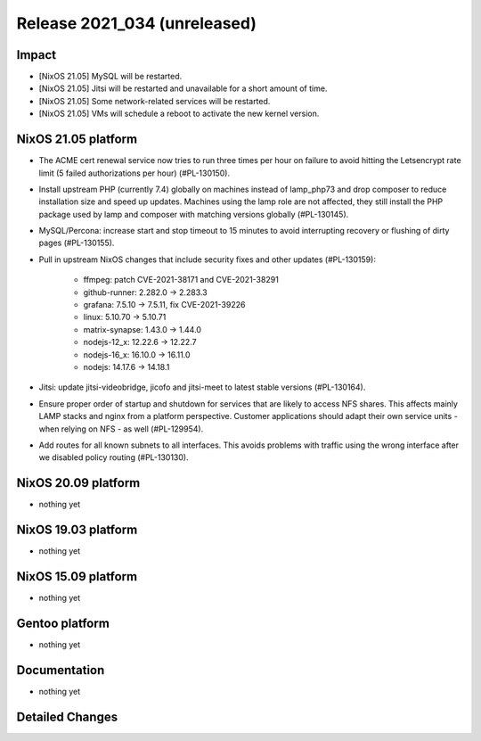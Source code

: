 .. XXX update on release :Publish Date: YYYY-MM-DD

Release 2021_034 (unreleased)
-----------------------------

Impact
^^^^^^

* [NixOS 21.05] MySQL will be restarted.
* [NixOS 21.05] Jitsi will be restarted and unavailable for a short amount of time.
* [NixOS 21.05] Some network-related services will be restarted.
* [NixOS 21.05] VMs will schedule a reboot to activate the new kernel version.

NixOS 21.05 platform
^^^^^^^^^^^^^^^^^^^^

* The ACME cert renewal service now tries to run three times per hour on failure
  to avoid hitting the Letsencrypt rate limit (5 failed authorizations per hour) (#PL-130150).
* Install upstream PHP (currently 7.4) globally on machines instead of
  lamp_php73 and drop composer to reduce installation size and speed up updates.
  Machines using the lamp role are not affected, they still install the PHP package
  used by lamp and composer with matching versions globally (#PL-130145).
* MySQL/Percona: increase start and stop timeout to 15 minutes to avoid interrupting recovery or flushing of dirty pages (#PL-130155).
* Pull in upstream NixOS changes that include security fixes and other updates (#PL-130159):

    * ffmpeg: patch CVE-2021-38171 and CVE-2021-38291
    * github-runner: 2.282.0 -> 2.283.3
    * grafana: 7.5.10 -> 7.5.11, fix CVE-2021-39226
    * linux: 5.10.70 -> 5.10.71
    * matrix-synapse: 1.43.0 -> 1.44.0
    * nodejs-12_x: 12.22.6 -> 12.22.7
    * nodejs-16_x: 16.10.0 -> 16.11.0
    * nodejs: 14.17.6 -> 14.18.1

* Jitsi: update jitsi-videobridge, jicofo and jitsi-meet to latest stable versions (#PL-130164).
* Ensure proper order of startup and shutdown for services that are likely to
  access NFS shares. This affects mainly LAMP stacks and nginx from a platform
  perspective. Customer applications should adapt their own service units - when
  relying on NFS - as well (#PL-129954).
* Add routes for all known subnets to all interfaces.
  This avoids problems with traffic using the wrong interface after we disabled
  policy routing (#PL-130130).

NixOS 20.09 platform
^^^^^^^^^^^^^^^^^^^^

* nothing yet


NixOS 19.03 platform
^^^^^^^^^^^^^^^^^^^^

* nothing yet


NixOS 15.09 platform
^^^^^^^^^^^^^^^^^^^^

* nothing yet


Gentoo platform
^^^^^^^^^^^^^^^

* nothing yet


Documentation
^^^^^^^^^^^^^

* nothing yet


Detailed Changes
^^^^^^^^^^^^^^^^

.. vim: set spell spelllang=en:
